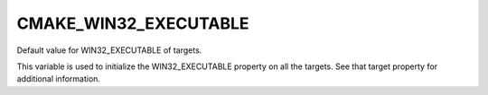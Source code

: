 CMAKE_WIN32_EXECUTABLE
----------------------

Default value for WIN32_EXECUTABLE of targets.

This variable is used to initialize the WIN32_EXECUTABLE property on
all the targets.  See that target property for additional information.
